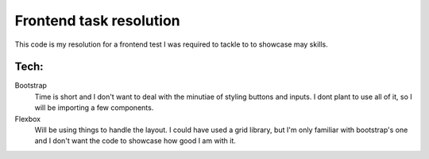 Frontend task resolution
========================

This code is my resolution for a frontend test I was required to tackle to to showcase may skills.

Tech:
-----
Bootstrap
    Time is short and I don't want to deal with the minutiae of styling buttons and inputs.
    I dont plant to use all of it, so I will be importing a few components.

Flexbox
    Will be using things to handle the layout.
    I could have used a grid library, but I'm only familiar with bootstrap's one and I don't want the code to showcase how good I am with it.



